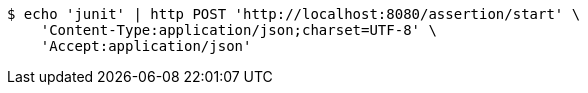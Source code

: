 [source,bash]
----
$ echo 'junit' | http POST 'http://localhost:8080/assertion/start' \
    'Content-Type:application/json;charset=UTF-8' \
    'Accept:application/json'
----